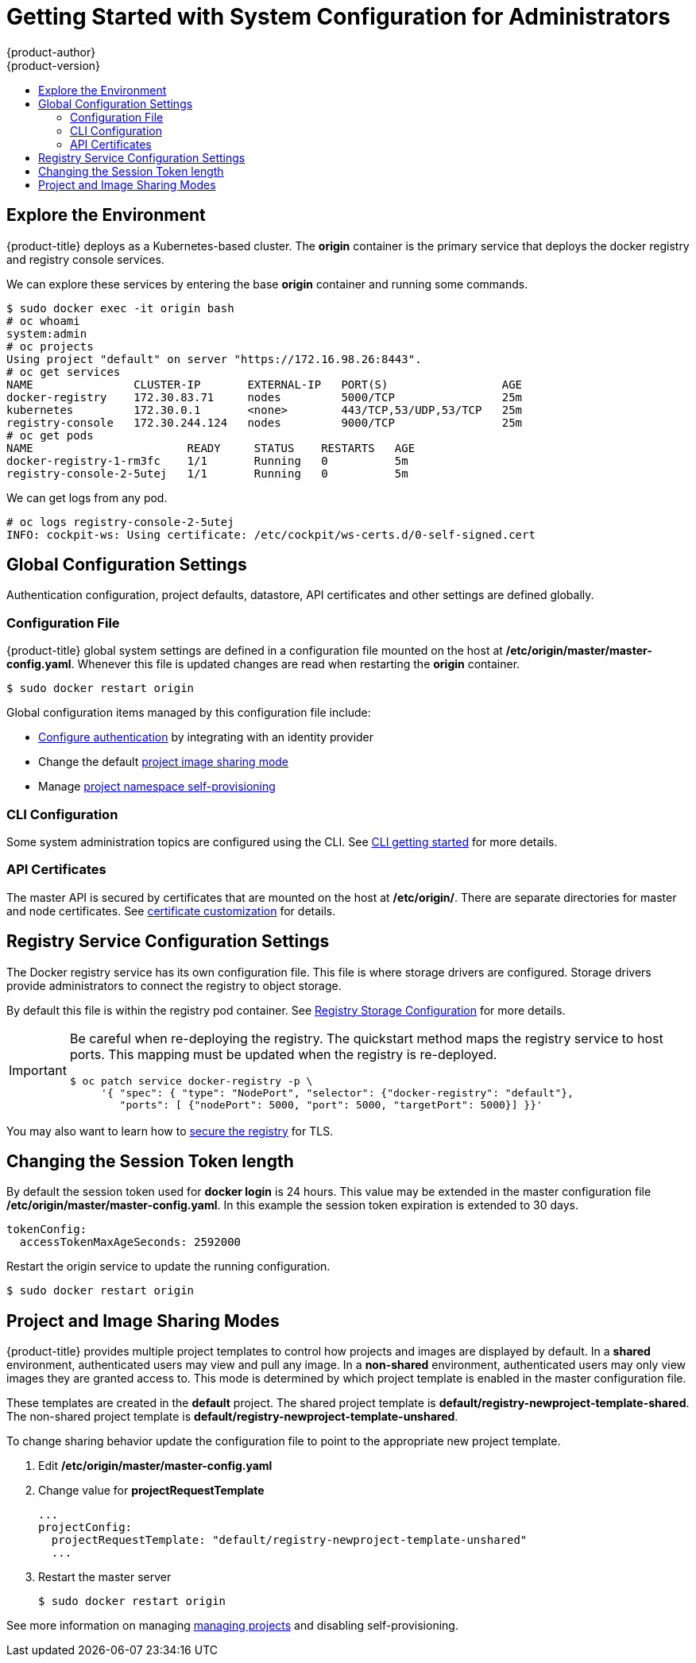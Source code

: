 [[registry-quickstart-administrators-system-configuration]]
= Getting Started with System Configuration for Administrators
{product-author}
{product-version}
:data-uri:
:icons:
:experimental:
:toc: macro
:toc-title:
:prewrap!:

toc::[]

== Explore the Environment

{product-title} deploys as a Kubernetes-based cluster. The **origin** container
is the primary service that deploys the docker registry and registry console
services.

We can explore these services by entering the base **origin** container and
running some commands.

====
----
$ sudo docker exec -it origin bash
# oc whoami
system:admin
# oc projects
Using project "default" on server "https://172.16.98.26:8443".
# oc get services
NAME               CLUSTER-IP       EXTERNAL-IP   PORT(S)                 AGE
docker-registry    172.30.83.71     nodes         5000/TCP                25m
kubernetes         172.30.0.1       <none>        443/TCP,53/UDP,53/TCP   25m
registry-console   172.30.244.124   nodes         9000/TCP                25m
# oc get pods
NAME                       READY     STATUS    RESTARTS   AGE
docker-registry-1-rm3fc    1/1       Running   0          5m
registry-console-2-5utej   1/1       Running   0          5m
----
====

We can get logs from any pod.

====
----
# oc logs registry-console-2-5utej
INFO: cockpit-ws: Using certificate: /etc/cockpit/ws-certs.d/0-self-signed.cert
----
====


== Global Configuration Settings

Authentication configuration, project defaults, datastore, API certificates and
other settings are defined globally.

=== Configuration File

{product-title} global system settings are defined in a configuration file
mounted on the host at **/etc/origin/master/master-config.yaml**. Whenever this
file is updated changes are read when restarting the **origin** container.

----
$ sudo docker restart origin
----

Global configuration items managed by this configuration file include:

* link:../../install_config/install/configuring_authentication.html[Configure authentication]
  by integrating with an identity provider
* Change the default link:#project-and-image-sharing-modes[project image sharing mode]
* Manage link:../../admin_guide/managing_projects.html[project namespace self-provisioning]

=== CLI Configuration

Some system administration topics are configured using the CLI. See
link:cli.html[CLI getting started] for more details.

=== API Certificates

The master API is secured by certificates that are mounted on the host at
**/etc/origin/**. There are separate directories for master and node certificates. See
link:../../install_config/certificate_customization.html[certificate customization]
for details.

== Registry Service Configuration Settings

The Docker registry service has its own configuration file. This file is where
storage drivers are configured. Storage drivers provide administrators to
connect the registry to object storage.

By default this file is within the registry pod container. See
link:../../install_config/install/docker_registry.html[Registry Storage Configuration]
for more details.

[IMPORTANT]
====
Be careful when re-deploying the registry. The quickstart method maps the registry
service to host ports. This mapping must be updated when the registry is
re-deployed.

----
$ oc patch service docker-registry -p \
     '{ "spec": { "type": "NodePort", "selector": {"docker-registry": "default"},
        "ports": [ {"nodePort": 5000, "port": 5000, "targetPort": 5000}] }}'
----
====

You may also want to learn how to
link:../../install_config/install/docker_registry.html#securing-the-registry[secure the registry]
for TLS.

== Changing the Session Token length

By default the session token used for **docker login** is 24 hours. This value
may be extended in the master configuration file **/etc/origin/master/master-config.yaml**.
In this example the session token expiration is extended to 30 days.

====
----
tokenConfig:
  accessTokenMaxAgeSeconds: 2592000
----
====

Restart the origin service to update the running configuration.

----
$ sudo docker restart origin
----

== Project and Image Sharing Modes

{product-title} provides multiple project templates to control how projects and
images are displayed by default. In a **shared** environment, authenticated
users may view and pull any image. In a **non-shared** environment, authenticated
users may only view images they are granted access to. This mode is determined by which
project template is enabled in the master configuration file.

These templates are created in the **default** project. The shared project
template is **default/registry-newproject-template-shared**. The non-shared
project template is **default/registry-newproject-template-unshared**.

To change sharing behavior update the configuration file to point to the
appropriate new project template.

. Edit **/etc/origin/master/master-config.yaml**
. Change value for **projectRequestTemplate**
+
====
----
...
projectConfig:
  projectRequestTemplate: "default/registry-newproject-template-unshared"
  ...
----
====

. Restart the master server
+
----
$ sudo docker restart origin
----

See more information on managing link:../../admin_guide/managing_projects.html[managing projects]
and disabling self-provisioning.

